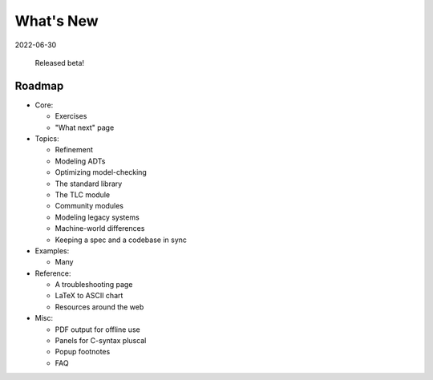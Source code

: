 
.. _whatsnew:


#######################
What's New
#######################

2022-06-30

  Released beta!



.. _roadmap:

Roadmap
=========

* Core:

  - Exercises
  - "What next" page

* Topics:

  - Refinement
  - Modeling ADTs
  - Optimizing model-checking
  - The standard library
  - The TLC module
  - Community modules
  - Modeling legacy systems
  - Machine-world differences
  - Keeping a spec and a codebase in sync

* Examples:

  - Many

* Reference:

  - A troubleshooting page
  - LaTeX to ASCII chart
  - Resources around the web

* Misc:

  - PDF output for offline use
  - Panels for C-syntax pluscal
  - Popup footnotes
  - FAQ
